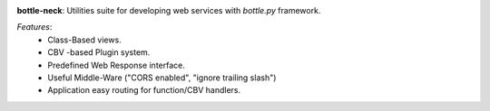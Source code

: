 .. image:: https://travis-ci.org/agile4you/bottle-neck.svg?branch=master
    :target: https://travis-ci.org/agile4you/bottle-neck

**bottle-neck**:  Utilities suite for developing web services with *bottle.py*
framework.


*Features*:
   - Class-Based views.
   - CBV -based Plugin system.
   - Predefined Web Response interface.
   - Useful Middle-Ware ("CORS enabled", "ignore trailing slash")
   - Application easy routing for function/CBV handlers.
